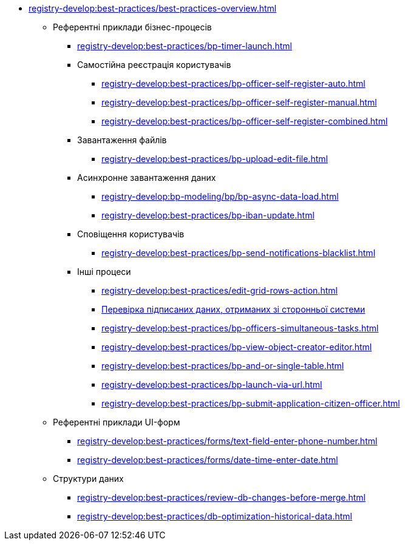 //BEST PRACTICES
** xref:registry-develop:best-practices/best-practices-overview.adoc[]
*** Референтні приклади бізнес-процесів
**** xref:registry-develop:best-practices/bp-timer-launch.adoc[]

**** Самостійна реєстрація користувачів
***** xref:registry-develop:best-practices/bp-officer-self-register-auto.adoc[]
***** xref:registry-develop:best-practices/bp-officer-self-register-manual.adoc[]
***** xref:registry-develop:best-practices/bp-officer-self-register-combined.adoc[]

**** Завантаження файлів
***** xref:registry-develop:best-practices/bp-upload-edit-file.adoc[]

**** Асинхронне завантаження даних
***** xref:registry-develop:bp-modeling/bp/bp-async-data-load.adoc[]
***** xref:registry-develop:best-practices/bp-iban-update.adoc[]

**** Сповіщення користувачів
***** xref:registry-develop:best-practices/bp-send-notifications-blacklist.adoc[]
+
//**** Використання Knative-сервісів
//***** xref:registry-develop:best-practices/knative/knative-write-transform.adoc[]
//***** xref:registry-develop:best-practices/knative/knative-read-transform.adoc[]
+
**** Інші процеси

***** xref:registry-develop:best-practices/edit-grid-rows-action.adoc[]
***** xref:registry-develop:best-practices/bp-sign-validate-asics-cades.adoc[Перевірка підписаних даних, отриманих зі сторонньої системи]
***** xref:registry-develop:best-practices/bp-officers-simultaneous-tasks.adoc[]
***** xref:registry-develop:best-practices/bp-view-object-creator-editor.adoc[]
***** xref:registry-develop:best-practices/bp-and-or-single-table.adoc[]

***** xref:registry-develop:best-practices/bp-launch-via-url.adoc[]
***** xref:registry-develop:best-practices/bp-submit-application-citizen-officer.adoc[]

*** Референтні приклади UI-форм
**** xref:registry-develop:best-practices/forms/text-field-enter-phone-number.adoc[]
**** xref:registry-develop:best-practices/forms/date-time-enter-date.adoc[]

*** Структури даних
**** xref:registry-develop:best-practices/review-db-changes-before-merge.adoc[]
**** xref:registry-develop:best-practices/db-optimization-historical-data.adoc[]